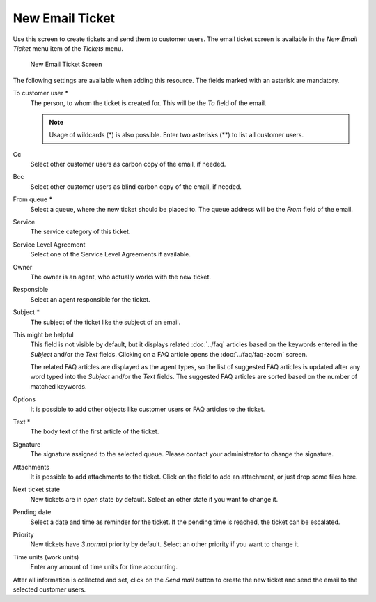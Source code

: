 New Email Ticket
================

Use this screen to create tickets and send them to customer users. The email ticket screen is available in the *New Email Ticket* menu item of the *Tickets* menu.

.. figure:: images/new-email-ticket.png
   :alt: New Email Ticket Screen

   New Email Ticket Screen

The following settings are available when adding this resource. The fields marked with an asterisk are mandatory.

To customer user \*
   The person, to whom the ticket is created for. This will be the *To* field of the email.

   .. note::

      Usage of wildcards (\*) is also possible. Enter two asterisks (\*\*) to list all customer users.

Cc
   Select other customer users as carbon copy of the email, if needed.

Bcc
   Select other customer users as blind carbon copy of the email, if needed.

From queue \*
   Select a queue, where the new ticket should be placed to. The queue address will be the *From* field of the email.

Service
   The service category of this ticket.

   .. seealso::

      This field is available if ``Ticket::Service`` is enabled.

Service Level Agreement
   Select one of the Service Level Agreements if available.

Owner
   The owner is an agent, who actually works with the new ticket.

   .. seealso::

      Enable ``Ticket::Responsible`` setting to set an other agent as responsible for the ticket.

Responsible
   Select an agent responsible for the ticket.

Subject \*
   The subject of the ticket like the subject of an email.

This might be helpful
   This field is not visible by default, but it displays related :doc:`../faq` articles based on the keywords entered in the *Subject* and/or the *Text* fields. Clicking on a FAQ article opens the :doc:`../faq/faq-zoom` screen.

   The related FAQ articles are displayed as the agent types, so the list of suggested FAQ articles is updated after any word typed into the *Subject* and/or the *Text* fields. The suggested FAQ articles are sorted based on the number of matched keywords.

Options
   It is possible to add other objects like customer users or FAQ articles to the ticket.

Text \*
   The body text of the first article of the ticket.

Signature
   The signature assigned to the selected queue. Please contact your administrator to change the signature.

Attachments
   It is possible to add attachments to the ticket. Click on the field to add an attachment, or just drop some files here.

Next ticket state
   New tickets are in *open* state by default. Select an other state if you want to change it.

Pending date
   Select a date and time as reminder for the ticket. If the pending time is reached, the ticket can be escalated.

Priority
   New tickets have *3 normal* priority by default. Select an other priority if you want to change it.

Time units (work units)
   Enter any amount of time units for time accounting.

After all information is collected and set, click on the *Send mail* button to create the new ticket and send the email to the selected customer users.
